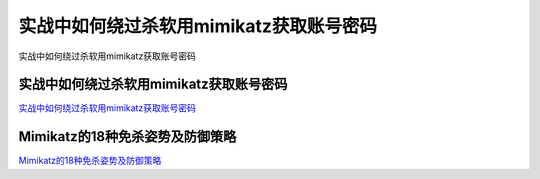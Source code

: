 实战中如何绕过杀软用mimikatz获取账号密码
===========================

实战中如何绕过杀软用mimikatz获取账号密码


实战中如何绕过杀软用mimikatz获取账号密码
-----------------

`实战中如何绕过杀软用mimikatz获取账号密码`_


.. _实战中如何绕过杀软用mimikatz获取账号密码: http://freebuf.com/articles/web/232534.html



Mimikatz的18种免杀姿势及防御策略
-----------------

`Mimikatz的18种免杀姿势及防御策略`_


.. _Mimikatz的18种免杀姿势及防御策略: https://www.freebuf.com/articles/system/234365.html




